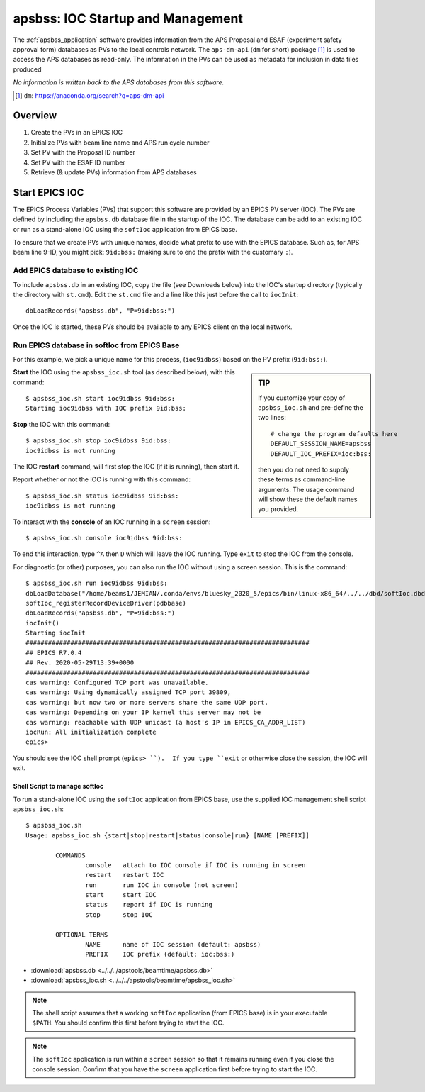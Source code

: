 .. _apsbss_startup:

apsbss: IOC Startup and Management
==================================

The :ref:`apsbss_application` software
provides information from the APS Proposal
and ESAF (experiment safety approval
form) databases as PVs to the local controls network.
The ``aps-dm-api`` (``dm`` for short) package [#]_
is used to access the APS databases as read-only.
The information in the PVs can be used as metadata
for inclusion in data files produced

*No information is written back to the APS
databases from this software.*

.. [#] ``dm``: https://anaconda.org/search?q=aps-dm-api


Overview
--------

#. Create the PVs in an EPICS IOC
#. Initialize PVs with beam line name and APS run cycle number
#. Set PV with the Proposal ID number
#. Set PV with the ESAF ID number
#. Retrieve (& update PVs) information from APS databases


.. _apsbss_ioc_management:

Start EPICS IOC
---------------

The EPICS Process Variables (PVs) that support this software
are provided by an EPICS PV server (IOC).  The PVs are defined
by including the ``apsbss.db`` database file in the startup
of the IOC.  The database can be add to an existing IOC
or run as a stand-alone IOC using the ``softIoc`` application
from EPICS base.

To ensure that we create PVs with unique names, decide what
prefix to use with the EPICS database.  Such as, for APS beam
line 9-ID, you might pick: ``9id:bss:`` (making sure to end
the prefix with the customary ``:``).

Add EPICS database to existing IOC
++++++++++++++++++++++++++++++++++

To include ``apsbss.db`` in an existing IOC, copy the file
(see Downloads below) into the IOC's startup directory
(typically the directory with ``st.cmd``).  Edit the ``st.cmd``
file and a line like this just before the call to ``iocInit``::

    dbLoadRecords("apsbss.db", "P=9id:bss:")

Once the IOC is started, these PVs should be available to any
EPICS client on the local network.

Run EPICS database in softIoc from EPICS Base
+++++++++++++++++++++++++++++++++++++++++++++

For this example, we pick a unique name for this process,
(``ioc9idbss``) based on the PV prefix (``9id:bss:``).

.. sidebar:: TIP

    If you customize your copy of ``apsbss_ioc.sh``
    and pre-define the two lines::

        # change the program defaults here
        DEFAULT_SESSION_NAME=apsbss
        DEFAULT_IOC_PREFIX=ioc:bss:

    then you do not need to supply these terms as
    command-line arguments.  The usage command
    will show these the default names you provided.

**Start** the IOC using the ``apsbss_ioc.sh`` tool
(as described below), with this command::

    $ apsbss_ioc.sh start ioc9idbss 9id:bss:
    Starting ioc9idbss with IOC prefix 9id:bss:

**Stop** the IOC with this command::

    $ apsbss_ioc.sh stop ioc9idbss 9id:bss:
    ioc9idbss is not running

The IOC **restart** command, will first stop the IOC (if
it is running), then start it.

Report whether or not the IOC is running with this command::

    $ apsbss_ioc.sh status ioc9idbss 9id:bss:
    ioc9idbss is not running

To interact with the **console** of an IOC running in
a ``screen`` session::

    $ apsbss_ioc.sh console ioc9idbss 9id:bss:

To end this interaction, type ``^A`` then ``D`` which will
leave the IOC running.  Type ``exit`` to stop the IOC from
the console.

For diagnostic (or other) purposes, you can also run the IOC
without using a screen session.  This is the command::

    $ apsbss_ioc.sh run ioc9idbss 9id:bss:
    dbLoadDatabase("/home/beams1/JEMIAN/.conda/envs/bluesky_2020_5/epics/bin/linux-x86_64/../../dbd/softIoc.dbd")
    softIoc_registerRecordDeviceDriver(pdbbase)
    dbLoadRecords("apsbss.db", "P=9id:bss:")
    iocInit()
    Starting iocInit
    ############################################################################
    ## EPICS R7.0.4
    ## Rev. 2020-05-29T13:39+0000
    ############################################################################
    cas warning: Configured TCP port was unavailable.
    cas warning: Using dynamically assigned TCP port 39809,
    cas warning: but now two or more servers share the same UDP port.
    cas warning: Depending on your IP kernel this server may not be
    cas warning: reachable with UDP unicast (a host's IP in EPICS_CA_ADDR_LIST)
    iocRun: All initialization complete
    epics>

You should see the IOC shell prompt (``epics> ``).  If you type ``exit``
or otherwise close the session, the IOC will exit.


Shell Script to manage softIoc
^^^^^^^^^^^^^^^^^^^^^^^^^^^^^^

To run a stand-alone IOC using the ``softIoc`` application
from EPICS base, use the supplied IOC management shell script
``apsbss_ioc.sh``::

	$ apsbss_ioc.sh
	Usage: apsbss_ioc.sh {start|stop|restart|status|console|run} [NAME [PREFIX]]

		COMMANDS
			console   attach to IOC console if IOC is running in screen
			restart   restart IOC
			run       run IOC in console (not screen)
			start     start IOC
			status    report if IOC is running
			stop      stop IOC

		OPTIONAL TERMS
			NAME      name of IOC session (default: apsbss)
			PREFIX    IOC prefix (default: ioc:bss:)

* :download:`apsbss.db <../../../apstools/beamtime/apsbss.db>`
* :download:`apsbss_ioc.sh <../../../apstools/beamtime/apsbss_ioc.sh>`

.. note:: The shell script assumes that a working ``softIoc`` application
    (from EPICS base) is in your executable ``$PATH``.  You should confirm
    this first before trying to start the IOC.

.. note:: The ``softIoc`` application is run within a ``screen``
    session so that it remains running even if you close the
    console session.  Confirm that you have the ``screen`` application
    first before trying to start the IOC.